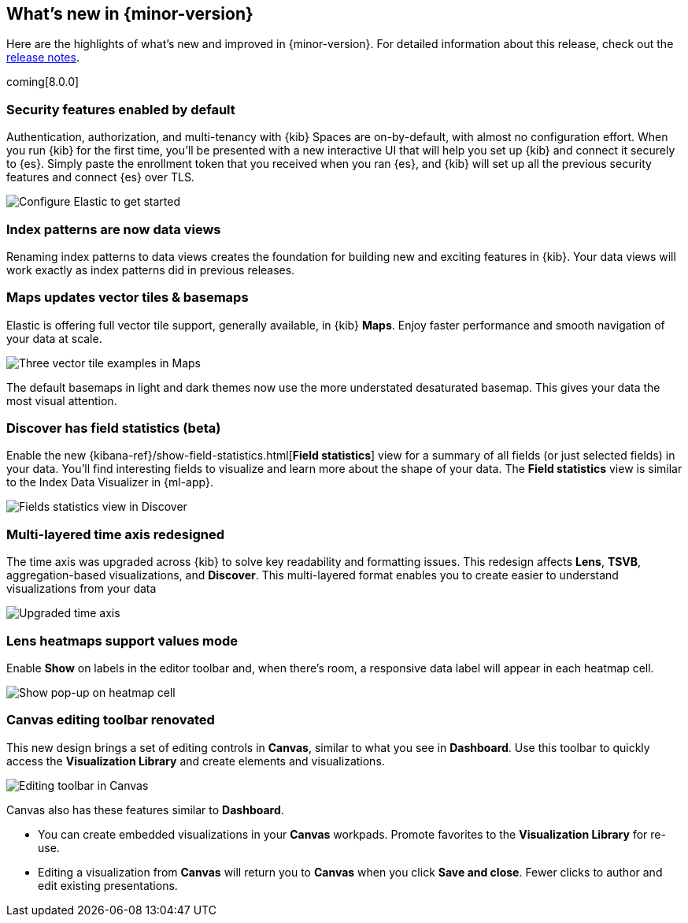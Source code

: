 [[whats-new]]
== What's new in {minor-version}

Here are the highlights of what's new and improved in {minor-version}.
For detailed information about this release,
check out the <<release-notes, release notes>>.

coming[8.0.0]

//NOTE: The notable-highlights tagged regions are re-used in the
//Installation and Upgrade Guide

// tag::notable-highlights[]

[float]
=== Security features enabled by default

Authentication, authorization, and multi-tenancy
with {kib} Spaces are on-by-default, with almost no configuration effort.
When you run {kib} for the first time, you'll be presented with a new interactive
UI that will help you set up {kib} and connect it securely to {es}.
Simply paste the enrollment token that you received when you ran
{es}, and {kib} will set up all the previous security features
and connect {es} over TLS.

[role="screenshot"]
image::images/highlights-security.png[Configure Elastic to get started]


[float]
=== Index patterns are now data views
Renaming index patterns to data views creates the foundation for building
new and exciting features in {kib}. Your data views will work
exactly as index patterns did in previous releases.

[float]
=== Maps updates vector tiles & basemaps

Elastic is offering full vector tile support, generally available, in {kib} *Maps*.
Enjoy faster performance and smooth navigation of your data at scale.

[role="screenshot"]
image::images/highlights-maps.png[Three vector tile examples in Maps]

The default basemaps in light and dark themes now use
the more understated desaturated basemap. This gives your data the most
visual attention.

[float]
=== Discover has field statistics (beta)

Enable the new {kibana-ref}/show-field-statistics.html[*Field statistics*] view
for a summary of all fields (or just selected fields) in your data.
You'll find interesting fields to visualize and learn more about the shape of your data.
The *Field statistics* view
is similar to the Index Data Visualizer in {ml-app}.

[role="screenshot"]
image::images/highlights-discover.gif[Fields statistics view in Discover]

[float]
=== Multi-layered time axis redesigned
The time axis was upgraded across {kib} to solve key readability and
formatting issues. This redesign affects *Lens*, *TSVB*,
aggregation-based visualizations, and *Discover*.
This multi-layered format enables you to create easier to understand visualizations from your data

[role="screenshot"]
image::images/highlights-time-axis.gif[Upgraded time axis]

[float]
=== Lens heatmaps support values mode

Enable *Show* on labels in the editor toolbar and,
when there’s room, a responsive data label will appear in each heatmap cell.

[role="screenshot"]
image::images/highlights-lens.png[Show pop-up on heatmap cell]

[float]
=== Canvas editing toolbar renovated
This new design brings a set of editing controls in *Canvas*,
similar to what you see in *Dashboard*.
Use this toolbar to quickly access the *Visualization Library* and
create elements and visualizations.

[role="screenshot"]
image::images/highlights-canvas.png[Editing toolbar in Canvas]

Canvas also has these features similar to *Dashboard*.

* You can create embedded visualizations in your *Canvas* workpads.
Promote favorites to the *Visualization Library* for re-use.

* Editing a visualization from *Canvas* will return you to *Canvas* when you
click *Save and close*. Fewer clicks to author
and edit existing presentations.



// end::notable-highlights[]
